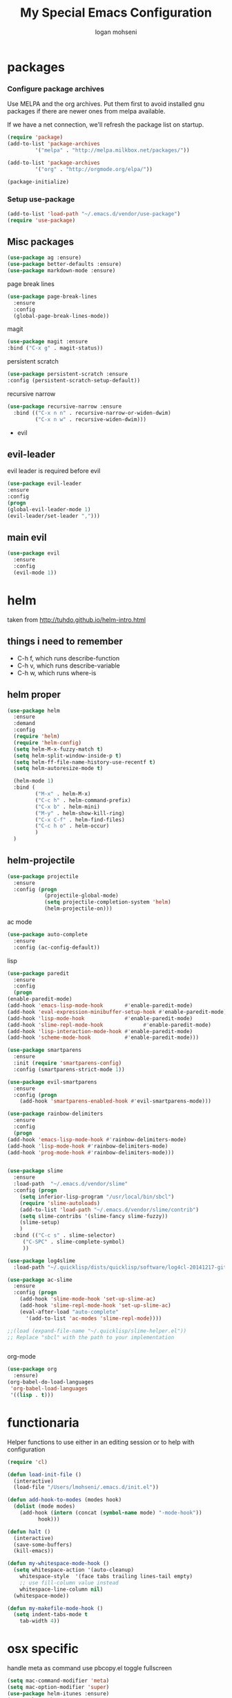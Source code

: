#+TITLE: My Special Emacs Configuration
#+AUTHOR: logan mohseni
#+EMAIL: mohsenil85@gmail.com 
#+OPTIONS: toc:3 num:nil ^:nil

* packages
*** Configure package archives
    Use MELPA and the org archives. Put them first to avoid installed gnu
    packages if there are newer ones from melpa available.
    
    If we have a net connection, we'll refresh the package list on
    startup.
    
    #+BEGIN_SRC emacs-lisp
(require 'package)
(add-to-list 'package-archives
	     '("melpa" . "http://melpa.milkbox.net/packages/"))

(add-to-list 'package-archives
	     '("org" . "http://orgmode.org/elpa/"))

(package-initialize)
    #+END_SRC
*** Setup use-package
    #+BEGIN_SRC emacs-lisp
(add-to-list 'load-path "~/.emacs.d/vendor/use-package")
(require 'use-package)
    #+END_SRC
    
** Misc packages
   #+BEGIN_SRC emacs-lisp
(use-package ag :ensure)
(use-package better-defaults :ensure)
(use-package markdown-mode :ensure)
   #+END_SRC
   
   page break lines
    #+BEGIN_SRC emacs-lisp
(use-package page-break-lines
  :ensure
  :config
  (global-page-break-lines-mode))
    #+END_SRC
    
   magit
    #+BEGIN_SRC emacs-lisp
(use-package magit :ensure
:bind ("C-x g" . magit-status))
    #+END_SRC
    persistent scratch
    #+BEGIN_SRC emacs-lisp
(use-package persistent-scratch :ensure
:config (persistent-scratch-setup-default))
    #+END_SRC
    recursive narrow
    #+BEGIN_SRC emacs-lisp
      (use-package recursive-narrow :ensure
        :bind (("C-x n n" . recursive-narrow-or-widen-dwim)
               ("C-x n w" . recursive-widen-dwim)))
    #+END_SRC

   * evil 
** evil-leader
   evil leader is required before evil
    #+BEGIN_SRC emacs-lisp
(use-package evil-leader
:ensure
:config
(progn
(global-evil-leader-mode 1)
(evil-leader/set-leader ",")))
    #+END_SRC
** main evil
    #+BEGIN_SRC emacs-lisp
    (use-package evil
      :ensure
      :config
      (evil-mode 1))
    #+END_SRC
* helm
  taken from http://tuhdo.github.io/helm-intro.html
** things i need to remember
- C-h f, which runs describe-function
- C-h v, which runs describe-variable
- C-h w, which runs where-is
** helm proper
    #+BEGIN_SRC emacs-lisp
      (use-package helm
        :ensure
        :demand
        :config
        (require 'helm)
        (require 'helm-config)
        (setq helm-M-x-fuzzy-match t)
        (setq helm-split-window-inside-p t)
        (setq helm-ff-file-name-history-use-recentf t)
        (setq helm-autoresize-mode t)

        (helm-mode 1)
        :bind (
               ("M-x" . helm-M-x)
               ("C-c h" . helm-command-prefix)
               ("C-x b" . helm-mini)
               ("M-y" . helm-show-kill-ring)
               ("C-x C-f" . helm-find-files)
               ("C-c h o" . helm-occur)
               )
        )
    #+END_SRC

** helm-projectile
   #+BEGIN_SRC emacs-lisp
     (use-package projectile
       :ensure
       :config (progn
                 (projectile-global-mode)
                 (setq projectile-completion-system 'helm)
                 (helm-projectile-on)))
   #+END_SRC
 
**** ac mode
    #+BEGIN_SRC emacs-lisp
(use-package auto-complete
  :ensure
  :config (ac-config-default))
    #+END_SRC
**** lisp
    #+BEGIN_SRC emacs-lisp
      (use-package paredit
        :ensure
        :config 
        (progn
	  (enable-paredit-mode)
	  (add-hook 'emacs-lisp-mode-hook       #'enable-paredit-mode)
	  (add-hook 'eval-expression-minibuffer-setup-hook #'enable-paredit-mode)
	  (add-hook 'lisp-mode-hook             #'enable-paredit-mode)
	  (add-hook 'slime-repl-mode-hook             #'enable-paredit-mode)
	  (add-hook 'lisp-interaction-mode-hook #'enable-paredit-mode)
	  (add-hook 'scheme-mode-hook           #'enable-paredit-mode)))

      (use-package smartparens
        :ensure
        :init (require 'smartparens-config)
        :config (smartparens-strict-mode 1))

      (use-package evil-smartparens
        :ensure
        :config (progn
		  (add-hook 'smartparens-enabled-hook #'evil-smartparens-mode)))

      (use-package rainbow-delimiters
        :ensure
        :config
        (progn
	  (add-hook 'emacs-lisp-mode-hook #'rainbow-delimiters-mode)
	  (add-hook 'lisp-mode-hook #'rainbow-delimiters-mode)
	  (add-hook 'prog-mode-hook #'rainbow-delimiters-mode)))


      (use-package slime
        :ensure
        :load-path  "~/.emacs.d/vendor/slime"
        :config (progn
		  (setq inferior-lisp-program "/usr/local/bin/sbcl")
		  (require 'slime-autoloads)
		  (add-to-list 'load-path "~/.emacs.d/vendor/slime/contrib")
		  (setq slime-contribs '(slime-fancy slime-fuzzy))
		  (slime-setup)
		  )
        :bind (("C-c s" . slime-selector)
	       ("C-SPC" . slime-complete-symbol)
	       ))

      (use-package log4slime
        :load-path "~/.quicklisp/dists/quicklisp/software/log4cl-20141217-git/elisp/")

      (use-package ac-slime
        :ensure
        :config (progn
		  (add-hook 'slime-mode-hook 'set-up-slime-ac)
		  (add-hook 'slime-repl-mode-hook 'set-up-slime-ac)
		  (eval-after-load "auto-complete"
		    '(add-to-list 'ac-modes 'slime-repl-mode))))

      ;;(load (expand-file-name "~/.quicklisp/slime-helper.el"))
      ;; Replace "sbcl" with the path to your implementation


    #+END_SRC
**** org-mode

     #+BEGIN_SRC emacs-lisp
       (use-package org 
         :ensure)
       (org-babel-do-load-languages
        'org-babel-load-languages
        '((lisp . t)))

     #+END_SRC
     

* functionaria 
  Helper functions to use either in an editing session or to help with
  configuration
  #+BEGIN_SRC emacs-lisp
(require 'cl)

(defun load-init-file ()
  (interactive)
  (load-file "/Users/lmohseni/.emacs.d/init.el"))

(defun add-hook-to-modes (modes hook)
  (dolist (mode modes)
    (add-hook (intern (concat (symbol-name mode) "-mode-hook"))
	      hook)))

(defun halt ()
  (interactive)
  (save-some-buffers)
  (kill-emacs))

(defun my-whitespace-mode-hook ()
  (setq whitespace-action '(auto-cleanup)
	whitespace-style  '(face tabs trailing lines-tail empty)
	;; use fill-column value instead
	whitespace-line-column nil)
  (whitespace-mode))

(defun my-makefile-mode-hook ()
  (setq indent-tabs-mode t
	tab-width 4))
  #+END_SRC
  
* osx specific 
  handle meta as command
  use pbcopy.el
  toggle fullscreen
  #+BEGIN_SRC emacs-lisp
    (setq mac-command-modifier 'meta)
    (setq mac-option-modifier 'super)
    (use-package helm-itunes :ensure)
    (use-package pbcopy
      :ensure
      :config
      (turn-on-pbcopy))
    (defun toggle-fullscreen ()
      "Toggle full screen"
      (interactive)
      (set-frame-parameter
       nil 'fullscreen
       (when (not (frame-parameter nil 'fullscreen)) 'fullboth)))
  #+END_SRC
  
* emacs
** inital frame size
   use odd numbers
#+BEGIN_SRC emacs-lisp
;(add-to-list 'default-frame-alist '(height . 51 )) 
;(add-to-list 'default-frame-alist '(width . 177 )) 
#+END_SRC
** tool bars, menu bars, and pop ups
#+BEGIN_SRC emacs-lisp
(dolist (mode '(menu-bar-mode tool-bar-mode scroll-bar-mode))
  (when (fboundp mode) (funcall mode -1)))
#+END_SRC
** cursor and startup screen
#+BEGIN_SRC emacs-lisp
  (blink-cursor-mode -1)
  ;; disable startup screen
  (setq inhibit-startup-screen t)
  (setq inhibit-startup-echo-area-message "USERNAME")
  (setq inhibit-startup-message t)
#+END_SRC
** Asking questions
#+BEGIN_SRC emacs-lisp
(defalias 'yes-or-no-p 'y-or-n-p)
(setq use-dialog-box nil)
#+END_SRC
** silence bell
   #+BEGIN_SRC  emacs-lisp
(setq ring-bell-function nil)
   #+END_SRC
** narrow-to-region
   this is what i'm trying to learn.  
   C-x n p to narrow and
   C-x n w to widen to a page (delineated by ^L chars)
   #+BEGIN_SRC emacs-lisp
(put 'narrow-to-page 'disabled nil)
   #+END_SRC 
** Mode line defaults
#+BEGIN_SRC emacs-lisp
(line-number-mode t)
(column-number-mode t)
(size-indication-mode t)
#+END_SRC
** line and paren highlighting
   #+BEGIN_SRC emacs-lisp
  (show-paren-mode t)
  (setq show-paren-style 'parenthesis)
   #+END_SRC
** color theme
   #+BEGIN_SRC emacs-lisp
;(use-package gandalf-theme :ensure)
;(use-package slime-theme :ensure)
;(use-package greymatters-theme :ensure)
;(use-package minimal-theme :ensure)
(load-theme 'minimal-light)
   #+END_SRC
** registers
   #+BEGIN_SRC emacs-lisp
(set-register ?e (cons 'file "~/.emacs.d/emacs-init.org"))
   #+END_SRC

   
